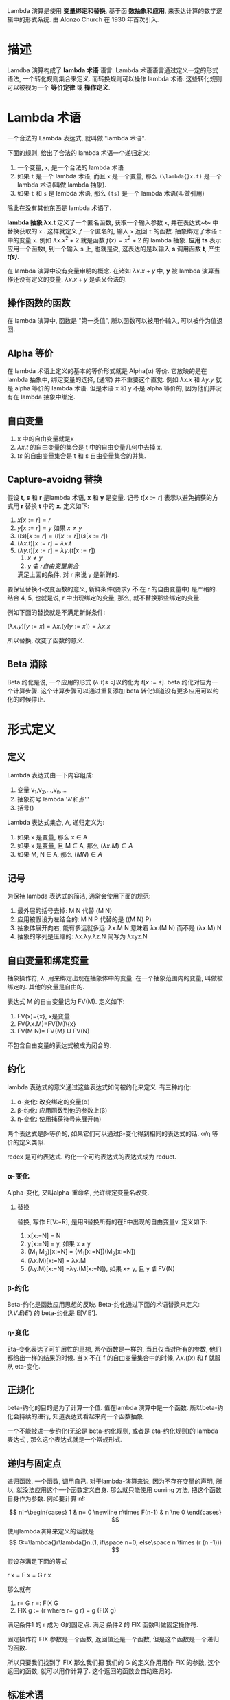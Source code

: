 Lambda 演算是使用 *变量绑定和替换*, 基于函 *数抽象和应用*, 来表达计算的数学逻辑中的形式系统. 由 Alonzo Church 在 1930 年首次引入.

* 描述
Lamdba 演算构成了 *lambda 术语* 语言. Lambda 术语语言通过定义一定的形式语法, 一个转化规则集合来定义. 而转换规则可以操作 lambda 术语. 这些转化规则可以被视为一个 *等价定律* 或 *操作定义*.
* Lambda 术语
一个合法的 Lambda 表达式, 就叫做 "lambda 术语".

下面的规则, 给出了合法的 lambda 术语一个递归定义:
1. 一个变量, ~x~, 是一个合法的 lambda 术语
2. 如果 ~t~ 是一个 lambda 术语, 而且 ~x~ 是一个变量, 那么 ~(\lambda{}x.t)~ 是一个 lambda 术语(叫做 lambda 抽象).
3. 如果 ~t~ 和 ~s~ 是 lambda 术语, 那么 ~(ts)~ 是一个 lambda 术语(叫做引用)

除此在没有其他东西是 lambda 术语了.

*lambda 抽象 \lambda{}x.t* 定义了一个匿名函数, 获取一个输入参数 ~x~, 并在表达式~t~ 中替换获取的 ~x~ . 这样就定义了一个匿名的, 输入 ~x~ 返回 ~t~ 的函数. 抽象绑定了术语 ~t~ 中的变量 ~x~. 例如 $\lambda{}x.x^2+2$ 就是函数 $f(x)=x^2+2$ 的 lambda 抽象.
*应用 ts* 表示应用一个函数t, 到一个输入 s 上, 也就是说, 这表达的是以输入 *s* 调用函数 *t*, 产生 */t(s)/*.

在 lambda 演算中没有变量申明的概念. 在诸如 $\lambda{}x.x+y$ 中, *y* 被 lambda 演算当作还没有定义的变量. $\lambda{}x.x+y$ 是语义合法的.
** 操作函数的函数
在 lambda 演算中, 函数是 "第一类值", 所以函数可以被用作输入, 可以被作为值返回.
** Alpha 等价
在 lambda 术语上定义的基本的等价形式就是 Alpha(\alpha{}) 等价. 它放映的是在 lambda 抽象中, 绑定变量的选择, (通常) 并不重要这个直觉. 例如 $\lambda{}x.x$ 和 $\lambda{}y.y$ 就是 alpha 等价的 lambda 术语. 但是术语 x 和 y 不是 alpha 等价的, 因为他们并没有在 lambda 抽象中绑定.
** 自由变量
1. x 中的自由变量就是x
2. $\lambda{}x.t$ 的自由变量的集合是 t 中的自由变量几何中去掉 x.
3. $ts$ 的自由变量集合是 t 和 s 自由变量集合的并集.
** Capture-avoidng 替换
假设 *t*, *s* 和 *r* 是lambda 术语, *x* 和 *y* 是变量. 记号 $t[x := r]$ 表示以避免捕获的方式用 *r* 替换 *t* 中的 *x*. 定义如下:
1. $x[x:=r] = r$
2. $y[x:=r] = y$ 如果 $x \ne y$
3. $(ts)[x:=r]=(t[x:=r])(s[x:=r])$
4. $(\lambda{}x.t)[x:=r] = \lambda{}x.t$
5. $(\lambda{}y.t)[x:=r] = \lambda{}y.(t[x:=r])$
   1. $x \ne y$
   2. $y\not\in r 自由变量集合$
   满足上面的条件, 对 r 来说 y 是新鲜的.
   
要保证替换不改变函数的意义, 新鲜条件(要求y *不* 在 r 的自由变量中) 是严格的.
结合 4, 5, 也就是说, r 中出现绑定的变量, 那么, 就不替换那些绑定的变量.

例如下面的替换就是不满足新鲜条件:

$(\lambda{}x.y)[y := x] = \lambda{}x.(y[y:=x])=\lambda{}x.x$

所以替换, 改变了函数的意义.
** Beta 消除
Beta 约化是说, 一个应用的形式 $(\lambda{}.t)s$ 可以约化为 $t[x:=s]$.
beta 约化对应为一个计算步骤. 这个计算步骤可以通过重复添加 beta 转化知道没有更多应用可以约化的时候停止.
* 形式定义
** 定义
Lambda 表达式由一下内容组成:
1. 变量 v_{1},v_{2},...,v_{n},...
2. 抽象符号 lambda '\lambda{}'和点'.'
3. 括号()

Lambda 表达式集合, A, 递归定义为:
1. 如果 x 是变量, 那么 x \in A
2. 如果 x 是变量, 且 M \in A, 那么 $(\lambda{}x.M) \in A$
3. 如果 M, N \in A, 那么 $(M N)\in A$
** 记号
为保持 lambda 表达式的简洁, 通常会使用下面的规范:
1. 最外层的括号去掉: M N 代替 (M N)
2. 应用被假设为左结合的: M N P 代替的是 ((M N) P)
3. 抽象体展开向右, 能有多远就多远: \lambda{}x.M N 意味着 \lambda{}x.(M N) 而不是 (\lambda{}x.M) N
4. 抽象的序列是压缩的: \lambda{}x.\lambda{}y.\lambda{}z.N 简写为 \lambda{}xyz.N
** 自由变量和绑定变量
抽象操作符, \lambda ,用来绑定出现在抽象体中的变量. 在一个抽象范围内的变量, 叫做被绑定的. 其他的变量是自由的.

表达式 M 的自由变量记为 FV(M). 定义如下:
1. FV(x)={x}, x是变量
2. FV(\lambda{}x.M)=FV(M)\{x}
3. FV(M N)= FV{M} U FV(N)

不包含自由变量的表达式被成为闭合的.
** 约化
lambda 表达式的意义通过这些表达式如何被约化来定义.
有三种约化:
1. \alpha{}-变化: 改变绑定的变量(\alpha)
2. \beta{}-约化: 应用函数到他的参数上(\beta)
3. \eta-变化: 使用捕获符号来展开(\eta)

两个表达式是\beta{}-等价的, 如果它们可以通过\beta{}-变化得到相同的表达式的话.
\alpha{}/\eta{} 等价的定义类似.

redex 是可约表达式. 约化一个可约表达式的表达式成为 reduct.
*** \alpha{}-变化
Alpha-变化, 又叫alpha-重命名, 允许绑定变量名改变.
**** 替换
替换, 写作 E[V:=R], 是用R替换所有的在E中出现的自由变量v.
定义如下:
1. x[x:=N] = N
2. y[x:=N] = y, 如果 x \ne y
3. (M_1 M_2)[x:=N] = (M_1[x:=N])(M_2[x:=N])
4. (\lambda{}x.M)[x:=N] = \lambda{}x.M
5. (\lambda{}y.M)[x:=N] =\lambda{}y.(M[x:=N]), 如果 x\ne y, 且 y $\not\in$ FV(N)

*** \beta-约化
Beta-约化是函数应用思想的反映. Beta-约化通过下面的术语替换来定义: $(\lambda{}V.E) E')$ 的 beta-约化是 E[V:E'].
*** \eta-变化
Eta-变化表达了可扩展性的思想, 两个函数是一样的, 当且仅当对所有的参数, 他们都给出一样的结果的时候. 当 x 不在 f 的自由变量集合中的时候, $\lambda{}x.(f x)$ 和 f 就服从 eta-变化. 
** 正规化
beta-约化的目的是为了计算一个值. 值在lambda 演算中是一个函数. 所以beta-约化会持续的进行, 知道表达式看起来向一个函数抽象.

一个不能被进一步约化(无论是 beta-约化规则, 或者是 eta-约化规则)的 lambda 表达式 , 那么这个表达式就是一个常规形式.
** 递归与固定点
递归函数, 一个函数, 调用自己. 对于lambda-演算来说, 因为不存在变量的声明, 所以, 就没法应用这个一个函数定义自身. 那么就只能使用 curring 方法, 把这个函数自身作为参数. 例如要计算 n!:

$$
n!=\begin{cases}
 1 &  n= 0 \newline
 n\times F(n-1) & n \ne 0
\end{cases}
$$
使用lambda演算来定义的话就是
$$
G:=\lambda{}r\lambda{}n.(1, if\space n=0; else\space n \times (r (n -1)))
$$
假设存满足下面的等式

r x = F x = G r x

那么就有
1. r= G r =: FIX G
2. FIX g := (r where r= g r) = g (FIX g)

满足条件1 的 r 成为 G的固定点. 满足 条件2 的 FIX 函数叫做固定操作符.

固定操作符 FIX 参数是一个函数, 返回值还是一个函数, 但是这个函数是一个递归的函数.

所以只要我们找到了 FIX 那么我们把 我们的 G 的定义作用用作 FIX 的参数, 这个返回的函数, 就可以用作计算了. 这个返回的函数会自动递归的.
** 标准术语
| 名字   | 定义                    |
|--------+-------------------------|
| I      | \lambda{}x.x            |
| K      | \lambda{}xy.x           |
| S      | \lambda{}xyz. x z (y z) |
| B      | \lambda{}xyz. x(y z)    |
| C      | \lambda{}xyz.x z y      |
| W      | \lambda{}xy.x y y       |
| U      | \lambda{}xy.y(x x y)    |
| \omiga | \lambda{}x.x x          |
| \Omiga | \omiga{}\omiga{}        |
| Y      | \lambda{}g.(\lambda{}x.g (x x)) (\lambda{}x.g (x x)) |
